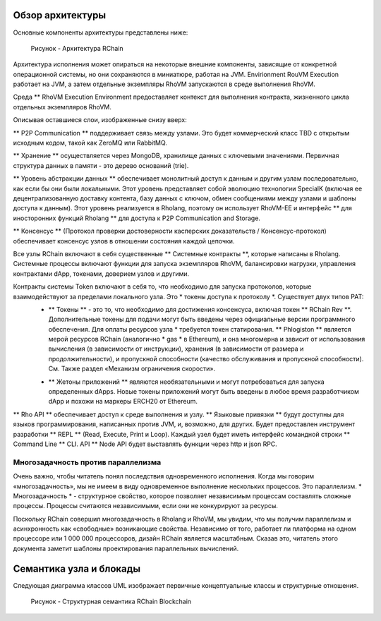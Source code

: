 ###################################
Обзор архитектуры
###################################
Основные компоненты архитектуры представлены ниже:


.. figure :: ../img/architecture-overview.png
   : align: center
   : ширина: 1135
   : шкала: 50

   Рисунок - Архитектура RChain


Архитектура исполнения может опираться на некоторые внешние компоненты, зависящие от конкретной операционной системы, но они сохраняются в миниатюре, работая на JVM. Envirionment RouVM Execution работает на JVM, а затем отдельные экземпляры RhoVM запускаются в среде выполнения RhoVM.

Среда ** RhoVM Execution Environment предоставляет контекст для выполнения контракта, жизненного цикла отдельных экземпляров RhoVM.

Описывая оставшиеся слои, изображенные снизу вверх:

** P2P Communication ** поддерживает связь между узлами. Это будет  коммерческий класс TBD с открытым исходным кодом, такой как ZeroMQ или RabbitMQ.

** Хранение ** осуществляется через MongoDB, хранилище данных с ключевыми значениями. Первичная структура данных в памяти - это дерево оснований (trie).

** Уровень абстракции данных ** обеспечивает монолитный доступ к данным и другим узлам последовательно, как если бы они были локальными. Этот уровень представляет собой эволюцию технологии SpecialK (включая ее децентрализованную доставку контента, базу данных с ключом, обмен сообщениями между узлами и шаблоны доступа к данным). Этот уровень реализуется в Rholang, поэтому он использует RhoVM-EE и интерфейс ** для иносторонних функций Rholang ** для доступа к P2P Communication and Storage.

** Консенсус ** (Протокол проверки достоверности касперских доказательств / Консенсус-протокол) обеспечивает консенсус узлов в отношении состояния каждой цепочки.

Все узлы RChain включают в себя существенные ** Системные контракты **, которые написаны в Rholang. Системные процессы включают функции для запуска экземпляров RhoVM, балансировки нагрузки, управления контрактами dApp, токенами, доверием узлов и другими.

Контракты системы Token включают в себя то, что необходимо для запуска протоколов, которые взаимодействуют за пределами локального узла. Это * токены доступа к протоколу *. Существует двух типов PAT:
 * ** Токены ** - это то, что необходимо для достижения консенсуса, включая токен ** RChain Rev **. Дополнительные токены для подачи могут быть введены через официальные версии программного обеспечения. Для оплаты ресурсов узла * требуется токен статирования. ** Phlogiston ** является мерой  ресурсов RChain  (аналогично * gas * в Ethereum), и она многомерна и зависит от использования вычисления (в зависимости от инструкции), хранения (в зависимости от размера и продолжительности), и пропускной способности (качество обслуживания и пропускной способности). См. Также раздел «Механизм ограничения скорости».

 + ** Жетоны приложений ** являются необязательными и могут потребоваться для запуска определенных dApps. Новые токены приложений могут быть введены в любое время разработчиком dApp и похожи на маркеры ERCH20 от Ethereum.

** Rho API ** обеспечивает доступ к среде выполнения и узлу. ** Языковые привязки ** будут доступны для языков программирования, написанных против JVM, и, возможно, для других. Будет предоставлен инструмент разработки ** REPL ** (Read, Execute, Print и Loop). Каждый узел будет иметь интерфейс командной строки ** Command Line ** CLI. API ** Node API будет выставлять функции через http и json RPC.

Многозадачность против параллелизма
----------------------------------------
Очень важно, чтобы читатель понял последствия одновременного исполнения. Когда мы говорим «многозадачность», мы не имеем в виду одновременное выполнение нескольких процессов. Это параллелизм. * Многозадачность * - структурное свойство, которое позволяет независимым процессам составлять сложные процессы. Процессы считаются независимыми, если они не конкурируют за ресурсы.

Поскольку RChain совершил многозадачность в Rholang и RhoVM, мы увидим, что мы получим параллелизм и асинхронность как «свободные» возникающие свойства. Независимо от того, работает ли платформа на одном процессоре или 1 000 000 процессоров, дизайн RChain является масштабным. Сказав это, читатель этого документа заметит шаблоны проектирования параллельных вычислений.

###################################
Семантика узла и блокады
###################################
Следующая диаграмма классов UML изображает первичные концептуальные классы и структурные отношения.

.. figure :: ../img/RChainBlockchainStructuralSemantics.png
   : align: center
   : ширина: 90%

   Рисунок - Структурная семантика RChain Blockchain

